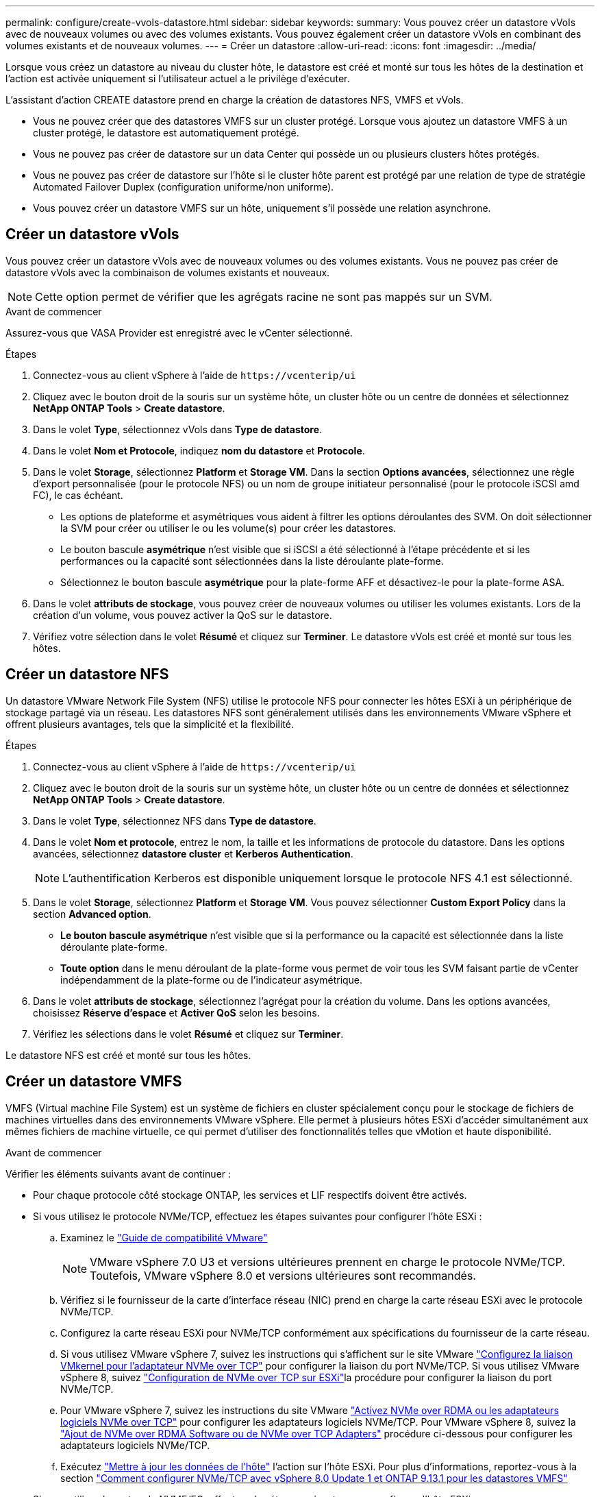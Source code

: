 ---
permalink: configure/create-vvols-datastore.html 
sidebar: sidebar 
keywords:  
summary: Vous pouvez créer un datastore vVols avec de nouveaux volumes ou avec des volumes existants. Vous pouvez également créer un datastore vVols en combinant des volumes existants et de nouveaux volumes. 
---
= Créer un datastore
:allow-uri-read: 
:icons: font
:imagesdir: ../media/


[role="lead"]
Lorsque vous créez un datastore au niveau du cluster hôte, le datastore est créé et monté sur tous les hôtes de la destination et l'action est activée uniquement si l'utilisateur actuel a le privilège d'exécuter.

L'assistant d'action CREATE datastore prend en charge la création de datastores NFS, VMFS et vVols.

* Vous ne pouvez créer que des datastores VMFS sur un cluster protégé. Lorsque vous ajoutez un datastore VMFS à un cluster protégé, le datastore est automatiquement protégé.
* Vous ne pouvez pas créer de datastore sur un data Center qui possède un ou plusieurs clusters hôtes protégés.
* Vous ne pouvez pas créer de datastore sur l'hôte si le cluster hôte parent est protégé par une relation de type de stratégie Automated Failover Duplex (configuration uniforme/non uniforme).
* Vous pouvez créer un datastore VMFS sur un hôte, uniquement s'il possède une relation asynchrone.




== Créer un datastore vVols

Vous pouvez créer un datastore vVols avec de nouveaux volumes ou des volumes existants. Vous ne pouvez pas créer de datastore vVols avec la combinaison de volumes existants et nouveaux.


NOTE: Cette option permet de vérifier que les agrégats racine ne sont pas mappés sur un SVM.

.Avant de commencer
Assurez-vous que VASA Provider est enregistré avec le vCenter sélectionné.

.Étapes
. Connectez-vous au client vSphere à l'aide de `\https://vcenterip/ui`
. Cliquez avec le bouton droit de la souris sur un système hôte, un cluster hôte ou un centre de données et sélectionnez *NetApp ONTAP Tools* > *Create datastore*.
. Dans le volet *Type*, sélectionnez vVols dans *Type de datastore*.
. Dans le volet *Nom et Protocole*, indiquez *nom du datastore* et *Protocole*.
. Dans le volet *Storage*, sélectionnez *Platform* et *Storage VM*. Dans la section *Options avancées*, sélectionnez une règle d'export personnalisée (pour le protocole NFS) ou un nom de groupe initiateur personnalisé (pour le protocole iSCSI amd FC), le cas échéant.
+
** Les options de plateforme et asymétriques vous aident à filtrer les options déroulantes des SVM. On doit sélectionner la SVM pour créer ou utiliser le ou les volume(s) pour créer les datastores.
** Le bouton bascule *asymétrique* n'est visible que si iSCSI a été sélectionné à l'étape précédente et si les performances ou la capacité sont sélectionnées dans la liste déroulante plate-forme.
** Sélectionnez le bouton bascule *asymétrique* pour la plate-forme AFF et désactivez-le pour la plate-forme ASA.


. Dans le volet *attributs de stockage*, vous pouvez créer de nouveaux volumes ou utiliser les volumes existants. Lors de la création d'un volume, vous pouvez activer la QoS sur le datastore.
. Vérifiez votre sélection dans le volet *Résumé* et cliquez sur *Terminer*. Le datastore vVols est créé et monté sur tous les hôtes.




== Créer un datastore NFS

Un datastore VMware Network File System (NFS) utilise le protocole NFS pour connecter les hôtes ESXi à un périphérique de stockage partagé via un réseau. Les datastores NFS sont généralement utilisés dans les environnements VMware vSphere et offrent plusieurs avantages, tels que la simplicité et la flexibilité.

.Étapes
. Connectez-vous au client vSphere à l'aide de `\https://vcenterip/ui`
. Cliquez avec le bouton droit de la souris sur un système hôte, un cluster hôte ou un centre de données et sélectionnez *NetApp ONTAP Tools* > *Create datastore*.
. Dans le volet *Type*, sélectionnez NFS dans *Type de datastore*.
. Dans le volet *Nom et protocole*, entrez le nom, la taille et les informations de protocole du datastore. Dans les options avancées, sélectionnez *datastore cluster* et *Kerberos Authentication*.
+

NOTE: L'authentification Kerberos est disponible uniquement lorsque le protocole NFS 4.1 est sélectionné.

. Dans le volet *Storage*, sélectionnez *Platform* et *Storage VM*. Vous pouvez sélectionner *Custom Export Policy* dans la section *Advanced option*.
+
** *Le bouton bascule asymétrique* n'est visible que si la performance ou la capacité est sélectionnée dans la liste déroulante plate-forme.
** *Toute option* dans le menu déroulant de la plate-forme vous permet de voir tous les SVM faisant partie de vCenter indépendamment de la plate-forme ou de l'indicateur asymétrique.


. Dans le volet *attributs de stockage*, sélectionnez l'agrégat pour la création du volume. Dans les options avancées, choisissez *Réserve d'espace* et *Activer QoS* selon les besoins.
. Vérifiez les sélections dans le volet *Résumé* et cliquez sur *Terminer*.


Le datastore NFS est créé et monté sur tous les hôtes.



== Créer un datastore VMFS

VMFS (Virtual machine File System) est un système de fichiers en cluster spécialement conçu pour le stockage de fichiers de machines virtuelles dans des environnements VMware vSphere. Elle permet à plusieurs hôtes ESXi d'accéder simultanément aux mêmes fichiers de machine virtuelle, ce qui permet d'utiliser des fonctionnalités telles que vMotion et haute disponibilité.

.Avant de commencer
Vérifier les éléments suivants avant de continuer :

* Pour chaque protocole côté stockage ONTAP, les services et LIF respectifs doivent être activés.
* Si vous utilisez le protocole NVMe/TCP, effectuez les étapes suivantes pour configurer l'hôte ESXi :
+
.. Examinez le https://www.vmware.com/resources/compatibility/detail.php?deviceCategory=san&productid=49677&releases_filter=589,578,518,508,448&deviceCategory=san&details=1&partner=399&Protocols=1&transportTypes=3&isSVA=0&page=1&display_interval=10&sortColumn=Partner&sortOrder=Asc["Guide de compatibilité VMware"]
+

NOTE: VMware vSphere 7.0 U3 et versions ultérieures prennent en charge le protocole NVMe/TCP. Toutefois, VMware vSphere 8.0 et versions ultérieures sont recommandés.

.. Vérifiez si le fournisseur de la carte d'interface réseau (NIC) prend en charge la carte réseau ESXi avec le protocole NVMe/TCP.
.. Configurez la carte réseau ESXi pour NVMe/TCP conformément aux spécifications du fournisseur de la carte réseau.
.. Si vous utilisez VMware vSphere 7, suivez les instructions qui s'affichent sur le site VMware https://docs.vmware.com/en/VMware-vSphere/7.0/com.vmware.vsphere.storage.doc/GUID-D047AFDD-BC68-498B-8488-321753C408C2.html#GUID-D047AFDD-BC68-498B-8488-321753C408C2["Configurez la liaison VMkernel pour l'adaptateur NVMe over TCP"] pour configurer la liaison du port NVMe/TCP. Si vous utilisez VMware vSphere 8, suivez https://docs.vmware.com/en/VMware-vSphere/8.0/vsphere-storage/GUID-5F776E6E-62B1-445D-854C-BEA689DD4C92.html#GUID-D047AFDD-BC68-498B-8488-321753C408C2["Configuration de NVMe over TCP sur ESXi"]la procédure pour configurer la liaison du port NVMe/TCP.
.. Pour VMware vSphere 7, suivez les instructions du site VMware https://docs.vmware.com/en/VMware-vSphere/7.0/com.vmware.vsphere.storage.doc/GUID-8BBD672E-0829-4CF2-84B2-26A3A89ABD2E.html["Activez NVMe over RDMA ou les adaptateurs logiciels NVMe over TCP"] pour configurer les adaptateurs logiciels NVMe/TCP. Pour VMware vSphere 8, suivez la https://docs.vmware.com/en/VMware-vSphere/8.0/vsphere-storage/GUID-F4B42510-9E6D-4446-816A-5012866E0038.html#GUID-8BBD672E-0829-4CF2-84B2-26A3A89ABD2E["Ajout de NVMe over RDMA Software ou de NVMe over TCP Adapters"] procédure ci-dessous pour configurer les adaptateurs logiciels NVMe/TCP.
.. Exécutez link:../configure/update-host-data.html["Mettre à jour les données de l'hôte"] l'action sur l'hôte ESXi. Pour plus d'informations, reportez-vous à la section https://community.netapp.com/t5/Tech-ONTAP-Blogs/How-to-Configure-NVMe-TCP-with-vSphere-8-0-Update-1-and-ONTAP-9-13-1-for-VMFS/ba-p/445429["Comment configurer NVMe/TCP avec vSphere 8.0 Update 1 et ONTAP 9.13.1 pour les datastores VMFS"]


* Si vous utilisez le protocole NVME/FC, effectuez les étapes suivantes pour configurer l'hôte ESXi :
+
.. Activez NVMe over Fabrics (NVMe-of) sur vos hôtes ESXi.
.. Segmentation SCSI complète.
.. Assurez-vous que les hôtes VMware ESXi et le système ONTAP sont connectés au niveau d'une couche physique et d'une couche logique.




Pour configurer un SVM ONTAP pour le protocole FC, reportez-vous à https://docs.netapp.com/us-en/ontap/san-admin/configure-svm-fc-task.html["Configuration d'un SVM pour FC"]la .

Pour plus d'informations sur l'utilisation du protocole NVMe/FC avec VMware vSphere 8.0, reportez-vous à https://docs.netapp.com/us-en/ontap-sanhost/nvme_esxi_8.html["Configuration d'hôte NVMe-of pour ESXi 8.x avec ONTAP"]la .

Pour plus d'informations sur l'utilisation de NVMe/FC avec VMware vSphere 7.0, reportez-vous aux sections https://docs.netapp.com/us-en/ontap-sanhost/nvme_esxi_8.html["Guide de configuration d'hôte NVMe/FC de ONTAP"] et http://www.netapp.com/us/media/tr-4684.pdf["TR-4684"].

.Étapes
. Connectez-vous au client vSphere à l'aide de `\https://vcenterip/ui`
. Cliquez avec le bouton droit de la souris sur un système hôte, un cluster hôte ou un datastore et sélectionnez *NetApp ONTAP Tools* > *Create datastore*.
. Dans le volet *Type*, sélectionnez VMFS dans *Type de datastore*.
. Dans le volet *Nom et Protocole*, entrez le nom, la taille et les informations de protocole du datastore. Dans la section *Options avancées* du volet, sélectionnez le cluster de datastore auquel vous souhaitez ajouter ce datastore.
. Sélectionnez plate-forme et machine virtuelle de stockage dans le volet *stockage*. Sélectionnez le bouton à bascule asymétrique. Indiquez le *Nom du groupe initiateur* personnalisé dans la section *Options avancées* du volet (facultatif). Vous pouvez choisir un groupe initiateur existant pour le datastore ou créer un nouveau groupe initiateur avec un nom personnalisé.
+
Si vous choisissez l'option *any* dans la liste déroulante plate-forme, vous pouvez voir tous les SVM faisant partie de vCenter indépendamment de la plate-forme ou de l'indicateur asymétrique. Lorsque le protocole est sélectionné comme NVMe/FC ou NVMe/TCP, un nouveau sous-système d'espace de noms est créé et utilisé pour le mappage de l'espace de noms. Par défaut, le sous-système d'espace de noms est créé à l'aide du nom généré automatiquement qui inclut le nom du datastore. Vous pouvez renommer le sous-système d'espace de noms dans le champ *custom namespace subsystem name* dans les options avancées du volet *Storage*.

. Dans le volet *Storage Attributes*, sélectionnez *Aggregate* dans le menu déroulant. Sélectionnez *Réserve d'espace*, *utiliser le volume existant* et *Activer QoS* selon les besoins dans la section *Options avancées* et fournissez les détails nécessaires.
+

NOTE: Pour la création de datastores VMFS avec le protocole NVMe/FC ou NVMe/TCP, vous ne pouvez pas utiliser le volume existant, vous devez créer un nouveau volume.



. Consultez les détails du datastore dans le volet *Summary* et cliquez sur *Finish*.
+

NOTE: Si vous créez le datastore sur un cluster protégé, un message en lecture seule s'affiche : « le datastore est en cours de montage sur un cluster protégé ». Le datastore VMFS est créé et monté sur tous les hôtes.



